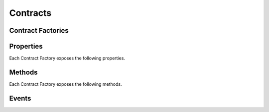 Contracts
=========

.. py:module:: web3.contract
.. py:currentmodule:: web3.contract


Contract Factories
------------------

.. py:class:: Contract(address)

    The ``Contract`` class is not intended to be used or instantiated directly.
    Instead you should use the ``web3.eth.contract(...)`` method to generate
    the contract factory classes for your contracts.

    Contract Factories provide an interface for deploying and interacting with
    Ethereum smart contracts.


.. py:class:: ConciseContract(Contract())

    This variation of ``Contract`` is designed for succinct read access, with
    no impact on write access. This comes at a cost of less convenient
    access to features like ``deploy()`` and properties like ``address``. It is
    recommended to use the classic ``Contract`` for those use cases.

    Create this type of contract with:


    .. code-block:: python

        >>> concise = web3.eth.contract(..., ContractFactoryClass=ConciseContract)


    This variation invokes all methods as a call, so if the classic contract had a method like
    ``contract.call().owner()``, you could call it with ``concise.owner()`` instead.

    For access to send a transaction or estimate gas, you can add a keyword argument like so:


    .. code-block:: python

        >>> concise.withdraw(amount, transact={'from': eth.accounts[1], 'gas': 100000, ...})

        >>>  # which is equivalent to this transaction in the classic contract:

        >>> contract.transact({'from': eth.accounts[1], 'gas': 100000, ...}).withdraw(amount)


Properties
----------

Each Contract Factory exposes the following properties.


.. py:attribute:: Contract.address

    The hexadecimal encoded 20-byte address of the contract.  May be ``None``
    if not provided during factory creation.


.. py:attribute:: Contract.abi

    The contract ABI array.


.. py:attribute:: Contract.bytecode

    The contract bytecode string.  May be ``None`` if not provided during
    factory creation.


.. py:attribute:: Contract.bytecode_runtime

    The runtime part of the contract bytecode string.  May be ``None`` if not
    provided during factory creation.


Methods
-------

Each Contract Factory exposes the following methods.


.. py:classmethod:: Contract.deploy(transaction=None, args=None)

    Construct and send a transaction to deploy the contract.

    If provided ``transaction`` should be a dictionary conforming to the
    ``web3.eth.sendTransaction(transaction)`` method.  This value may not
    contain the keys ``data`` or ``to``.

    If the contract takes constructor arguments they should be provided as a
    list via the ``args`` parameter.

    If a ``gas`` value is not provided, then the ``gas`` value for the
    deployment transaction will be created using the ``web3.eth.estimateGas()``
    method.

    Returns the transaction hash for the deploy transaction.

.. py:method:: Contract.transact(transaction).myMethod(*args, **kwargs)

    Execute the specified function by sending a new public transaction.  

    This is executed in two steps.
    
    The first portion of this function call ``transact(transaction)`` takes a
    single parameter which should be a python dictionary conforming to
    the same format as the ``web3.eth.sendTransaction(transaction)`` method.
    This dictionary may not contain the keys ``data`` or ``to``.

    The second portion of the function call ``myMethod(*args, **kwargs)``
    selects the appropriate contract function based on the name and provided
    argument.  Arguments can be provided as positional arguments, keyword
    arguments, or a mix of the two.

    If a ``gas`` value is not provided, then the ``gas`` value for the
    method transaction will be created using the ``web3.eth.estimateGas()``
    method.

    Returns the transaction hash.

    .. code-block:: python

        >>> token_contract.transact().transfer(web3.eth.accounts[1], 12345)
        "0x4e3a3754410177e6937ef1f84bba68ea139e8d1a2258c5f85db9f1cd715a1bdd"


.. py:method:: Contract.call(transaction).myMethod(*args, **kwargs)

    Call a contract function, executing the transaction locally using the
    ``eth_call`` API.  This will not create a new public transaction.

    This method behaves the same as the :py:method::`Contract.transact` method,
    with transaction details being passed into the first portion of the
    function call, and function arguments being passed into the second portion.

    Returns the return value of the executed function.

    .. code-block:: python

        >>> my_contract.call().multiply7(3)
        21
        >>> token_contract.call({'from': web3.eth.coinbase}).myBalance()
        12345  # the token balance for `web3.eth.coinbase`
        >>> token_contract.call({'from': web3.eth.accounts[1]}).myBalance()
        54321  # the token balance for the account `web3.eth.accounts[1]`


.. py:method:: Contract.estimateGas(transaction).myMethod(*args, **kwargs)

    Call a contract function, executing the transaction locally using the
    ``eth_call`` API.  This will not create a new public transaction.

    This method behaves the same as the :py:method::`Contract.transact` method,
    with transaction details being passed into the first portion of the
    function call, and function arguments being passed into the second portion.

    Returns the amount of gas consumed which can be used as a gas estimate for
    executing this transaction publicly.

    .. code-block:: python

        >>> my_contract.estimateGas().multiply7(3)
        42650


Events
------

.. py:classmethod:: Contract.on(event_name, filter_params=None, *callbacks)

    Creates a new :py:class:`web3.utils.filters.LogFilter` instance.

    The ``event_name`` parameter should be the name of the contract event you
    want to filter on.

    If provided,  ``filter_params`` should be a dictionary specifying
    additional filters for log entries.  The following keys are supported.

    * ``filter``: ``dictionary`` - (optional) Dictionary keys should be
      argument names for the Event arguments.  Dictionary values should be the
      value you want to filter on, or a list of values to be filtered on.
      Lists of values will match log entries who's argument matches any value
      in the list.
    * ``fromBlock``: ``integer/tag`` - (optional, default: "latest") Integer
      block number, or "latest" for the last mined block or "pending",
      "earliest" for not yet mined transactions.
    * ``toBlock``: ``integer/tag`` - (optional, default: "latest") Integer
      block number, or "latest" for the last mined block or "pending",
      "earliest" for not yet mined transactions.
    * ``address``: ``string`` or list of ``strings``, each 20 Bytes -
      (optional) Contract address or a list of addresses from which logs should
      originate.
    * ``topics``: list of 32 byte ``strings`` or ``null`` - (optional) Array of
      topics that should be used for filtering.  Topics are order-dependent.
      This parameter can also be a list of topic lists in which case filtering
      will match any of the provided topic arrays.

    The event topic for the event specified by ``event_name`` will be added to
    the ``filter_params['topics']`` list.

    If the :py:attr:`Contract.address` attribute for this contract is
    non-null, the contract address will be added to the ``filter_params``.

    If provided, the ``*callbacks`` parameter should be callables which accept
    a single Event Log object.  When callbacks are provided, the filter will be
    *started*.  Otherwise the filter will be returned without starting it.

    The Event Log Object is a python dictionary with the following keys:

    * ``args``: Dictionary - The arguments coming from the event.
    * ``event``: String - The event name.
    * ``logIndex``: Number - integer of the log index position in the block.
    * ``transactionIndex``: Number - integer of the transactions index position
      log was created from.
    * ``transactionHash``: String, 32 Bytes - hash of the transactions this log
      was created from.
    * ``address``: String, 32 Bytes - address from which this log originated.
    * ``blockHash``: String, 32 Bytes - hash of the block where this log was
      in. null when its pending.
    * ``blockNumber``: Number - the block number where this log was in. null
      when its pending.


    .. code-block:: python

        >>> transfer_filter = my_token_contract.on('Transfer', {'filter': {'_from': '0xdc3a9db694bcdd55ebae4a89b22ac6d12b3f0c24'}})
        >>> transfer_filter.get()
        [...]  # array of Event Log Objects that match the filter.
        >>> transfer_filter.watch(my_callback)
        # now `my_callback` will be called each time a new matching event log
        # is encountered.


.. py:classmethod:: Contract.pastEvents(event_name, filter_params=None, *callbacks)

    Creates a new :py:class:`web3.utils.filters.PastLogFilter` instance which
    will match historical event logs.

    All parameters behave the same as the :py:method::`Contract.on` method.

    .. code-block:: python

        >>> transfer_filter = my_token_contract.pastEvents('Transfer', {'filter': {'_from': '0xdc3a9db694bcdd55ebae4a89b22ac6d12b3f0c24'}})
        >>> transfer_filter.get()
        [...]  # array of Event Log Objects that match the filter for all historical events.
